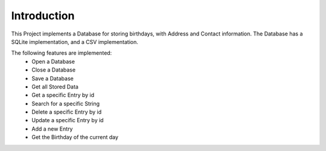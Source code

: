 Introduction
============
This Project implements a Database for storing birthdays, with Address and Contact information.
The Database has a SQLite implementation, and a CSV implementation.

The following features are implemented:
    - Open a Database
    - Close a Database
    - Save a Database
    - Get all Stored Data
    - Get a specific Entry by id
    - Search for a specific String
    - Delete a specific Entry by id
    - Update a specific Entry by id
    - Add a new Entry
    - Get the Birthday of the current day